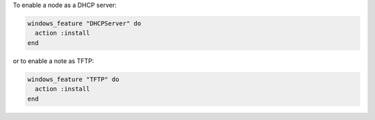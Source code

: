 .. This is an included how-to. 

To enable a node as a DHCP server:

.. code-block:: ruby

   windows_feature "DHCPServer" do
     action :install
   end

or to enable a note as TFTP:

.. code-block:: ruby

   windows_feature "TFTP" do
     action :install
   end



